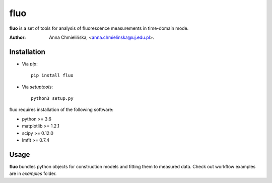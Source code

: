 ====
fluo
====

**fluo** is a set of tools for analysis of fluorescence measurements in
time-domain mode.

:Author: Anna Chmielińska, <anna.chmielinska@uj.edu.pl>.


Installation
============

* Via `pip`::

    pip install fluo

* Via `setuptools`::

    python3 setup.py

fluo requires installation of the following software:

* python >= 3.6
* matplotlib >= 1.2.1
* scipy >= 0.12.0
* lmfit >= 0.7.4


Usage
=====

**fluo** bundles python objects for construction models and fitting them to
measured data. Check out workflow examples are in `examples` folder.
